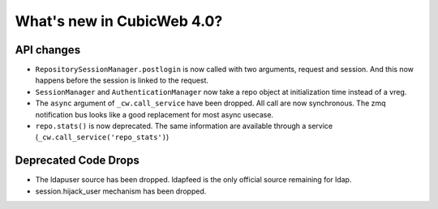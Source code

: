 What's new in CubicWeb 4.0?
============================

API changes
-----------

* ``RepositorySessionManager.postlogin`` is now called with two arguments,
  request and session. And this now happens before the session is linked to the
  request.

* ``SessionManager`` and ``AuthenticationManager`` now take a repo object at
  initialization time instead of a vreg.

* The ``async`` argument of ``_cw.call_service`` have been dropped. All call are
  now  synchronous. The zmq notification bus looks like a good replacement for
  most async usecase.

* ``repo.stats()`` is now deprecated. The same information are available through
  a service (``_cw.call_service('repo_stats')``)


Deprecated Code Drops
----------------------

* The ldapuser source has been dropped. ldapfeed is the only official source
  remaining for ldap.

* session.hijack_user mechanism has been dropped.
